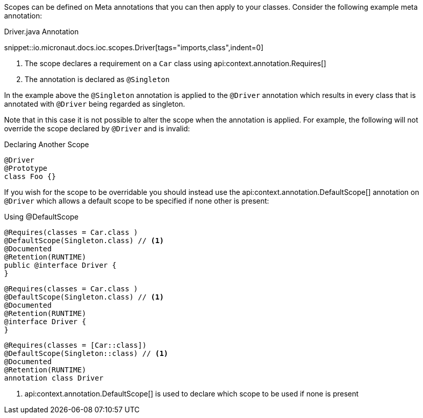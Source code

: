 Scopes can be defined on Meta annotations that you can then apply to your classes. Consider the following example meta annotation:

.Driver.java Annotation

snippet::io.micronaut.docs.ioc.scopes.Driver[tags="imports,class",indent=0]

<1> The scope declares a requirement on a `Car` class using api:context.annotation.Requires[]
<2> The annotation is declared as `@Singleton`

In the example above the `@Singleton` annotation is applied to the `@Driver` annotation which results in every class that is annotated with `@Driver` being regarded as singleton.

Note that in this case it is not possible to alter the scope when the annotation is applied. For example, the following will not override the scope declared by `@Driver` and is invalid:

.Declaring Another Scope
[source,java]
----
@Driver
@Prototype
class Foo {}
----
// TODO should this be converted? it would be the same in every language I think

If you wish for the scope to be overridable you should instead use the api:context.annotation.DefaultScope[] annotation on `@Driver` which allows a default scope to be specified if none other is present:

.Using @DefaultScope


[source.multi-language-sample,java]
----
@Requires(classes = Car.class )
@DefaultScope(Singleton.class) // <1>
@Documented
@Retention(RUNTIME)
public @interface Driver {
}
----
[source.multi-language-sample,groovy]
----
@Requires(classes = Car.class )
@DefaultScope(Singleton.class) // <1>
@Documented
@Retention(RUNTIME)
@interface Driver {
}
----
[source.multi-language-sample,kotlin]
----
@Requires(classes = [Car::class])
@DefaultScope(Singleton::class) // <1>
@Documented
@Retention(RUNTIME)
annotation class Driver
----

<1> api:context.annotation.DefaultScope[] is used to declare which scope to be used if none is present
